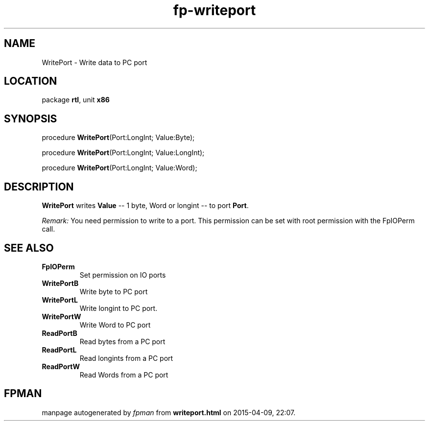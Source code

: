 .\" file autogenerated by fpman
.TH "fp-writeport" 3 "2014-03-14" "fpman" "Free Pascal Programmer's Manual"
.SH NAME
WritePort - Write data to PC port
.SH LOCATION
package \fBrtl\fR, unit \fBx86\fR
.SH SYNOPSIS
procedure \fBWritePort\fR(Port:LongInt; Value:Byte);

procedure \fBWritePort\fR(Port:LongInt; Value:LongInt);

procedure \fBWritePort\fR(Port:LongInt; Value:Word);
.SH DESCRIPTION
\fBWritePort\fR writes \fBValue\fR -- 1 byte, Word or longint -- to port \fBPort\fR.

\fIRemark:\fR You need permission to write to a port. This permission can be set with root permission with the FpIOPerm call.


.SH SEE ALSO
.TP
.B FpIOPerm
Set permission on IO ports
.TP
.B WritePortB
Write byte to PC port
.TP
.B WritePortL
Write longint to PC port.
.TP
.B WritePortW
Write Word to PC port
.TP
.B ReadPortB
Read bytes from a PC port
.TP
.B ReadPortL
Read longints from a PC port
.TP
.B ReadPortW
Read Words from a PC port

.SH FPMAN
manpage autogenerated by \fIfpman\fR from \fBwriteport.html\fR on 2015-04-09, 22:07.

